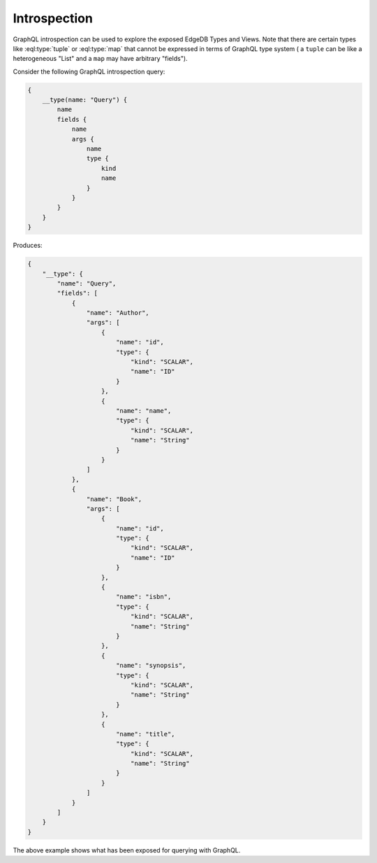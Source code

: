 .. _ref_graphql_introspection:


Introspection
=============

GraphQL introspection can be used to explore the exposed EdgeDB Types
and Views. Note that there are certain types like :eql:type:`tuple` or
:eql:type:`map` that cannot be expressed in terms of GraphQL type system (
a ``tuple`` can be like a heterogeneous "List" and a ``map`` may have
arbitrary "fields").

Consider the following GraphQL introspection query:

.. code-block:: graphql

    {
        __type(name: "Query") {
            name
            fields {
                name
                args {
                    name
                    type {
                        kind
                        name
                    }
                }
            }
        }
    }

Produces:

.. code-block:: json

    {
        "__type": {
            "name": "Query",
            "fields": [
                {
                    "name": "Author",
                    "args": [
                        {
                            "name": "id",
                            "type": {
                                "kind": "SCALAR",
                                "name": "ID"
                            }
                        },
                        {
                            "name": "name",
                            "type": {
                                "kind": "SCALAR",
                                "name": "String"
                            }
                        }
                    ]
                },
                {
                    "name": "Book",
                    "args": [
                        {
                            "name": "id",
                            "type": {
                                "kind": "SCALAR",
                                "name": "ID"
                            }
                        },
                        {
                            "name": "isbn",
                            "type": {
                                "kind": "SCALAR",
                                "name": "String"
                            }
                        },
                        {
                            "name": "synopsis",
                            "type": {
                                "kind": "SCALAR",
                                "name": "String"
                            }
                        },
                        {
                            "name": "title",
                            "type": {
                                "kind": "SCALAR",
                                "name": "String"
                            }
                        }
                    ]
                }
            ]
        }
    }

The above example shows what has been exposed for querying with GraphQL.
